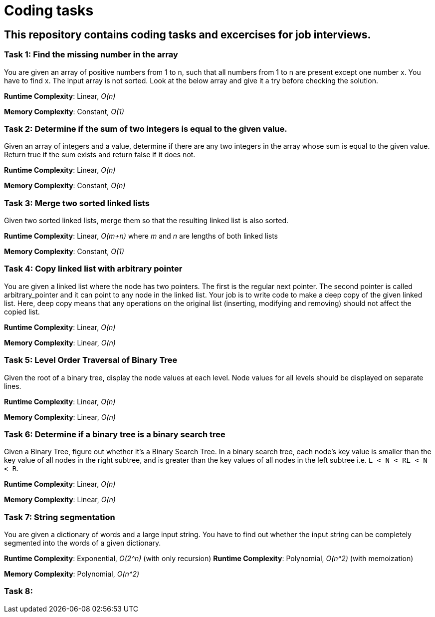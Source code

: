 = Coding tasks

== This repository contains coding tasks and excercises for job interviews.

=== Task 1: Find the missing number in the array
You are given an array of positive numbers from 1 to n, such that all numbers from 1 to n are present except one number x.
You have to find x. The input array is not sorted. Look at the below array and give it a try before checking the solution.

*Runtime Complexity*: Linear, _O(n)_

*Memory Complexity*: Constant, _O(1)_

=== Task 2: Determine if the sum of two integers is equal to the given value.
Given an array of integers and a value, determine if there are any two integers in the array whose sum is equal to the given value. Return true if the sum exists and return false if it does not.

*Runtime Complexity*: Linear, _O(n)_

*Memory Complexity*: Constant, _O(n)_

=== Task 3: Merge two sorted linked lists
Given two sorted linked lists, merge them so that the resulting linked list is also sorted.

*Runtime Complexity*: Linear, _O(m+n)_ where _m_ and _n_ are lengths of both linked lists

*Memory Complexity*: Constant, _O(1)_

=== Task 4: Copy linked list with arbitrary pointer
You are given a linked list where the node has two pointers. The first is the regular next pointer. The second pointer is called arbitrary_pointer and it can point to any node in the linked list. Your job is to write code to make a deep copy of the given linked list. Here, deep copy means that any operations on the original list (inserting, modifying and removing) should not affect the copied list.

*Runtime Complexity*: Linear, _O(n)_

*Memory Complexity*: Linear, _O(n)_

=== Task 5: Level Order Traversal of Binary Tree
Given the root of a binary tree, display the node values at each level. Node values for all levels should be displayed on separate lines.

*Runtime Complexity*: Linear, _O(n)_

*Memory Complexity*: Linear, _O(n)_

=== Task 6: Determine if a binary tree is a binary search tree
Given a Binary Tree, figure out whether it’s a Binary Search Tree. In a binary search tree, each node’s key value is smaller than the key value of all nodes in the right subtree, and is greater than the key values of all nodes in the left subtree i.e. `L < N < RL < N < R`.

*Runtime Complexity*: Linear, _O(n)_

*Memory Complexity*: Linear, _O(n)_

=== Task 7: String segmentation
You are given a dictionary of words and a large input string. You have to find out whether the input string can be completely segmented into the words of a given dictionary.

*Runtime Complexity*: Exponential, _O(2^n)_ (with only recursion)
*Runtime Complexity*: Polynomial, _O(n^2)_ (with memoization)

*Memory Complexity*: Polynomial, _O(n^2)_

=== Task 8: